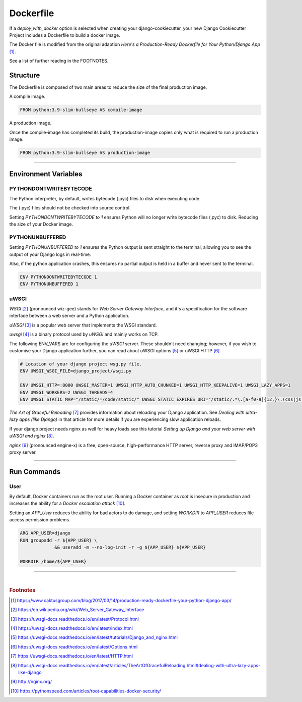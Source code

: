 .. highlight:: rst
.. index:: docker-file ; Index

.. _docker-file:
==========
Dockerfile
==========

If a `deploy_with_docker` option is selected when creating your
django-cookiecutter, your new Django Cookiecutter Project includes a
Dockerfile to build a docker image.

The Docker file is modified from the original adaption
`Here's a Production-Ready Dockerfile for Your Python/Django App` [#]_.

See a list of further reading in the FOOTNOTES.

Structure
=========

The Dockerfile is composed of two main areas to reduce the size of the final
production image.

A compile image.

.. code-block:: docker

    FROM python:3.9-slim-bullseye AS compile-image

A production image.

Once the compile-image has completed its build, the production-image copies
only what is required to run a production image.

.. code-block:: docker

    FROM python:3.9-slim-bullseye AS production-image


+++++++++++++++++++++++++++++++++++++++++++++++++++++++++++++++++++++++++++++++

Environment Variables
=====================

PYTHONDONTWRITEBYTECODE
-----------------------

The Python interpreter,  by default,  writes bytecode (.pyc) files to disk when
executing code.

The (.pyc) files should not be checked into source control.

Setting `PYTHONDONTWRITEBYTECODE to 1` ensures Python will no longer write
bytecode files (.pyc) to disk. Reducing the size of your Docker image.

PYTHONUNBUFFERED
----------------

Setting `PYTHONUNBUFFERED to 1` ensures the Python output is sent straight to
the terminal, allowing you to see the output of your Django logs in real-time.

Also, if the python application crashes, this ensures no partial output is held
in a buffer and never sent to the terminal.

.. code-block:: docker

    ENV PYTHONDONTWRITEBYTECODE 1
    ENV PYTHONUNBUFFERED 1


uWSGI
-----

`WSGI` [#]_ (pronounced wiz-gee) stands for `Web Server Gateway Interface`,
and it's a specification for the software interface between a web server
and a Python application.

`uWSGI` [#]_ is a popular web server that implements the WSGI standard.

`uwsgi` [#]_ is a binary protocol used by `uWSGI` and mainly works on TCP.

The following ENV_VARS are for configuring the `uWSGI` server.  These shouldn't
need changing; however, if you wish to customise your Django application
further, you can read about uWSGI options [#]_ or uWSGI HTTP [#]_.

.. code-block:: docker

    # Location of your django project wsg.py file.
    ENV UWSGI_WSGI_FILE=django_project/wsgi.py

    ENV UWSGI_HTTP=:8000 UWSGI_MASTER=1 UWSGI_HTTP_AUTO_CHUNKED=1 UWSGI_HTTP_KEEPALIVE=1 UWSGI_LAZY_APPS=1
    ENV UWSGI_WORKERS=2 UWSGI_THREADS=4
    ENV UWSGI_STATIC_MAP="/static/=/code/static/" UWSGI_STATIC_EXPIRES_URI="/static/.*\.[a-f0-9]{12,}\.(css|js|png|jpg|jpeg|gif|ico|woff|ttf|otf|svg|scss|map|txt) 315360000"

`The Art of Graceful Reloading` [#]_ provides information about reloading your
Django application.   See `Dealing with ultra-lazy apps (like Django)` in that
article for more details if you are experiencing slow application reloads.


If your django project needs nginx as well for heavy loads
see this tutorial `Setting up Django and your web
server with uWSGI and nginx` [#]_.

`nginx` [#]_ (pronounced engine-x) is a free, open-source, high-performance HTTP
server, reverse proxy and IMAP/POP3 proxy server.


+++++++++++++++++++++++++++++++++++++++++++++++++++++++++++++++++++++++++++++++

Run Commands
============

User
----

By default, Docker containers run as the root user. Running a Docker container
as `root` is insecure in production and increases the ability for a
`Docker escalation attack` [#]_.

Setting an `APP_User` reduces the ability for bad actors to do damage, and
setting `WORKDIR` to `APP_USER` reduces file access permission problems.

.. code-block:: docker

    ARG APP_USER=django
    RUN groupadd -r ${APP_USER} \
                 && useradd -m --no-log-init -r -g ${APP_USER} ${APP_USER}

    WORKDIR /home/${APP_USER}


+++++++++++++++++++++++++++++++++++++++++++++++++++++++++++++++++++++++++++++++

|


.. rubric:: Footnotes

.. [#] https://www.caktusgroup.com/blog/2017/03/14/production-ready-dockerfile-your-python-django-app/
.. [#] https://en.wikipedia.org/wiki/Web_Server_Gateway_Interface
.. [#] https://uwsgi-docs.readthedocs.io/en/latest/Protocol.html
.. [#] https://uwsgi-docs.readthedocs.io/en/latest/index.html
.. [#] https://uwsgi-docs.readthedocs.io/en/latest/tutorials/Django_and_nginx.html
.. [#] https://uwsgi-docs.readthedocs.io/en/latest/Options.html
.. [#] https://uwsgi-docs.readthedocs.io/en/latest/HTTP.html
.. [#] https://uwsgi-docs.readthedocs.io/en/latest/articles/TheArtOfGracefulReloading.html#dealing-with-ultra-lazy-apps-like-django
.. [#] http://nginx.org/
.. [#] https://pythonspeed.com/articles/root-capabilities-docker-security/
